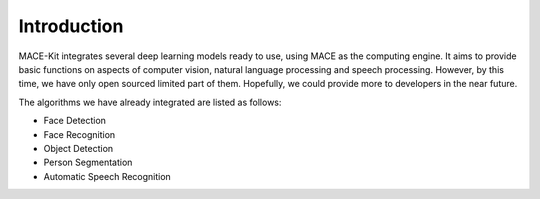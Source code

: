 Introduction
=============

MACE-Kit integrates several deep learning models ready to use, using MACE
as the computing engine. It aims to provide basic functions on aspects of
computer vision, natural language processing and speech processing. However,
by this time, we have only open sourced limited part of them. Hopefully, we
could provide more to developers in the near future.

The algorithms we have already integrated are listed as follows:

* Face Detection

* Face Recognition

* Object Detection

* Person Segmentation

* Automatic Speech Recognition


